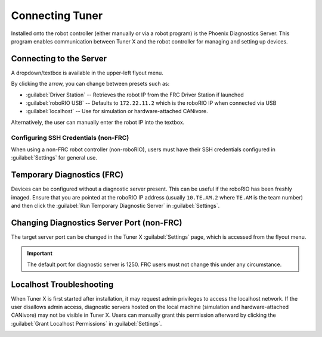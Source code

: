 Connecting Tuner
================

Installed onto the robot controller (either manually or via a robot program) is the Phoenix Diagnostics Server. This program enables communication between Tuner X and the robot controller for managing and setting up devices.

Connecting to the Server
------------------------

A dropdown/textbox is available in the upper-left flyout menu.

.. image:: images/highlighting-ip-area.png
   :width: 70%
   :alt: Highlights the IP textbox in the left-hand flyout menu

By clicking the arrow, you can change between presets such as:

- :guilabel:`Driver Station` -- Retrieves the robot IP from the FRC Driver Station if launched
- :guilabel:`roboRIO USB` -- Defaults to ``172.22.11.2`` which is the roboRIO IP when connected via USB
- :guilabel:`localhost` -- Use for simulation or hardware-attached CANivore.

Alternatively, the user can manually enter the robot IP into the textbox.

Configuring SSH Credentials (non-FRC)
^^^^^^^^^^^^^^^^^^^^^^^^^^^^^^^^^^^^^

When using a non-FRC robot controller (non-roboRIO), users must have their SSH credentials configured in :guilabel:`Settings` for general use.

.. image:: images/highlighting-ssh-creds.png
   :width: 70%
   :alt: SSH credential username and password is the 3rd and 4th textbox available to the user in settings

Temporary Diagnostics (FRC)
---------------------------

Devices can be configured without a diagnostic server present. This can be useful if the roboRIO has been freshly imaged. Ensure that you are pointed at the roboRIO IP address (usually ``10.TE.AM.2`` where ``TE.AM`` is the team number) and then click the :guilabel:`Run Temporary Diagnostic Server` in :guilabel:`Settings`.

.. image:: images/highlighting-temp-diag-server.png
   :width: 70%
   :alt: Temporary diagnostic server is the second button available to the user.

Changing Diagnostics Server Port (non-FRC)
------------------------------------------

The target server port can be changed in the Tuner X :guilabel:`Settings` page, which is accessed from the flyout menu.

.. important:: The default port for diagnostic server is 1250. FRC users must not change this under any circumstance.

.. image:: images/highlighting-port-field.png
   :width: 70%
   :alt: Port textbox is the second textbox available to the user.

Localhost Troubleshooting
-------------------------

When Tuner X is first started after installation, it may request admin privileges to access the localhost network. If the user disallows admin access, diagnostic servers hosted on the local machine (simulation and hardware-attached CANivore) may not be visible in Tuner X. Users can manually grant this permission afterward by clicking the :guilabel:`Grant Localhost Permissions` in :guilabel:`Settings`.

.. image:: images/localhost-troubleshooting.png
   :width: 70%
   :alt: Localhost troubleshooting button is the 7th button in settings
